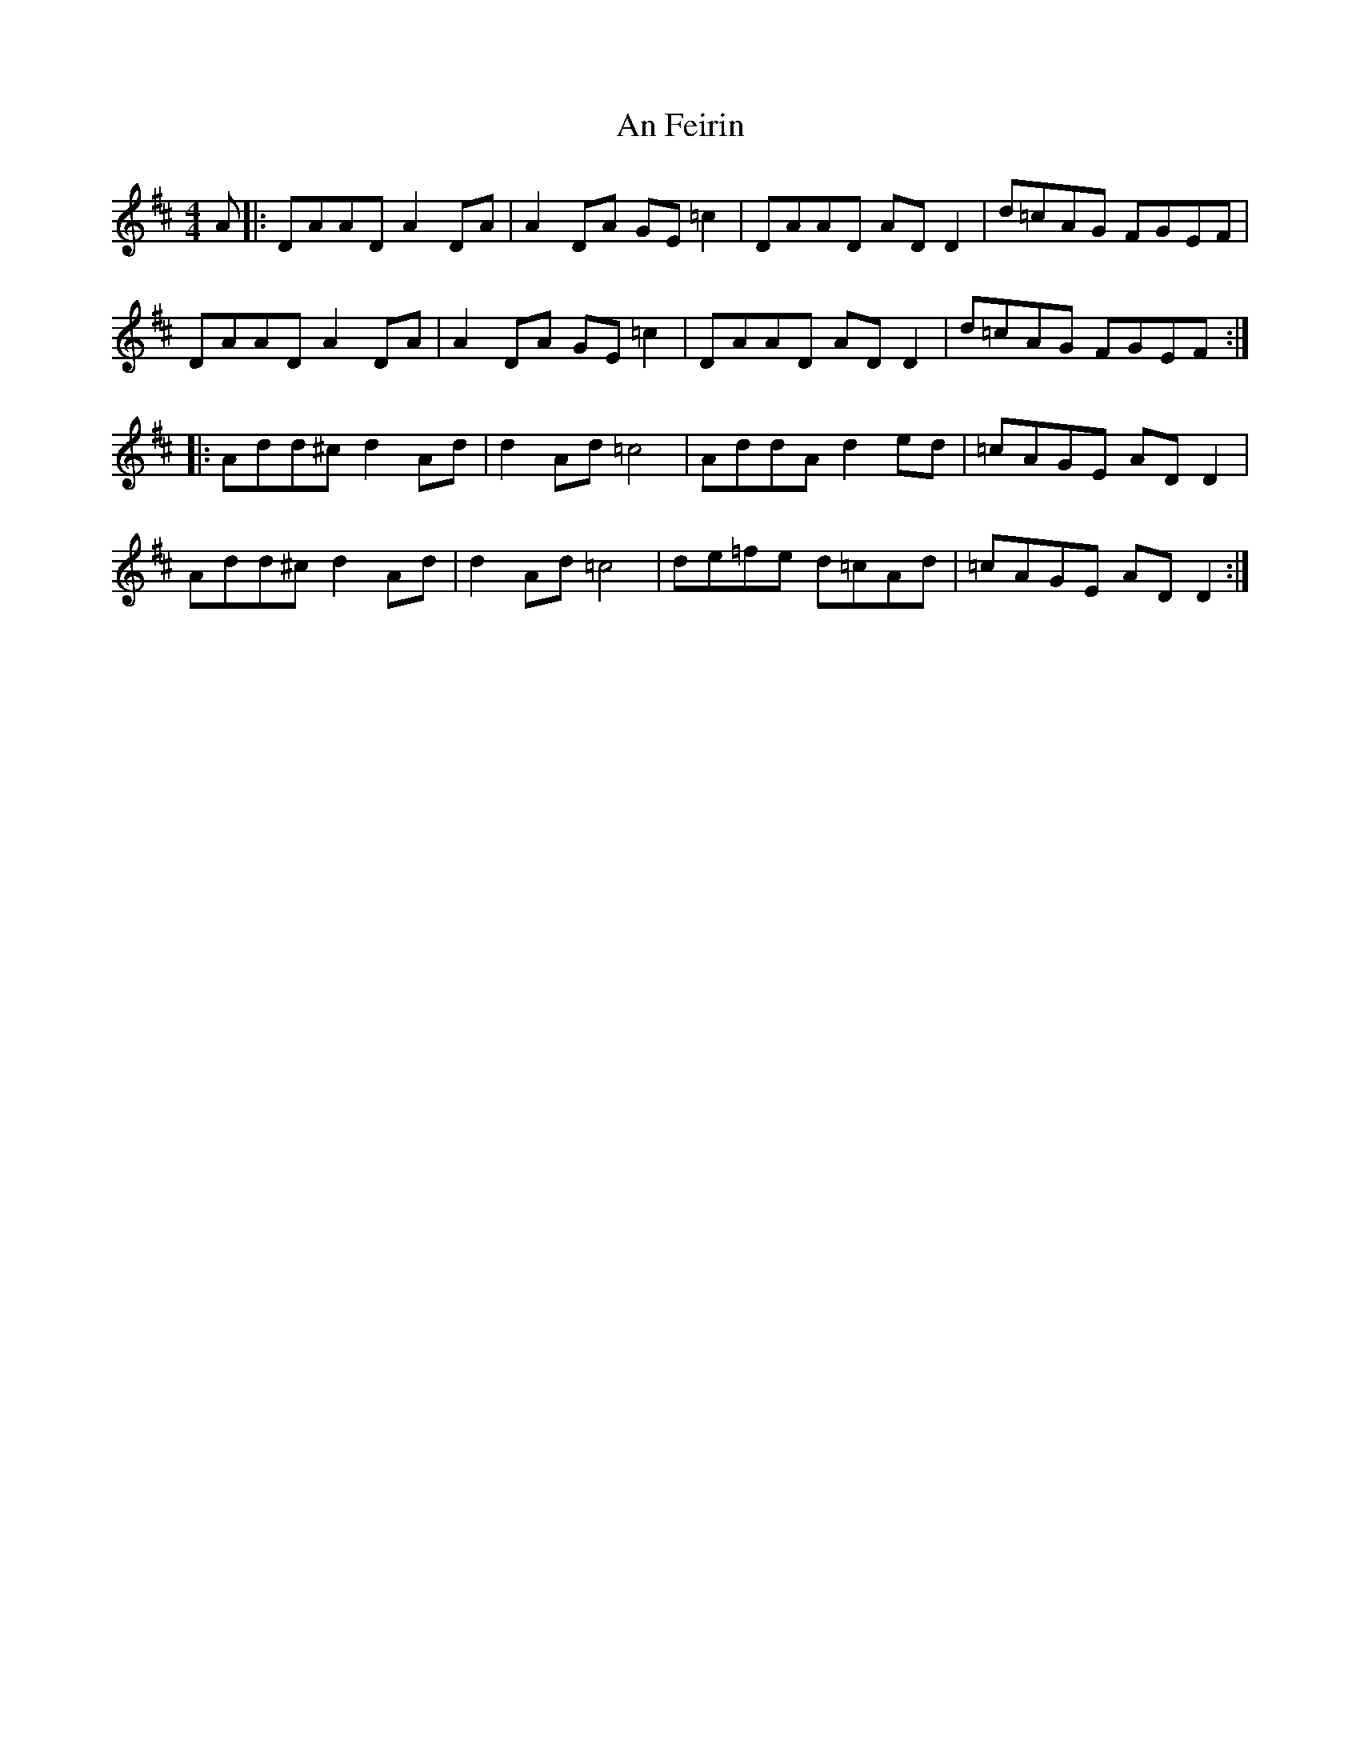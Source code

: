 X: 1279
T: An Feirin
R: reel
M: 4/4
K: Dmajor
A|:DAAD A2 DA|A2 DA GE =c2|DAAD AD D2|d=cAG FGEF|
DAAD A2 DA|A2 DA GE =c2|DAAD AD D2|d=cAG FGEF:|
|:Add^c d2 Ad|d2 Ad =c4|AddA d2 ed|=cAGE AD D2|
Add^c d2 Ad|d2 Ad =c4|de=fe d=cAd|=cAGE AD D2:|

